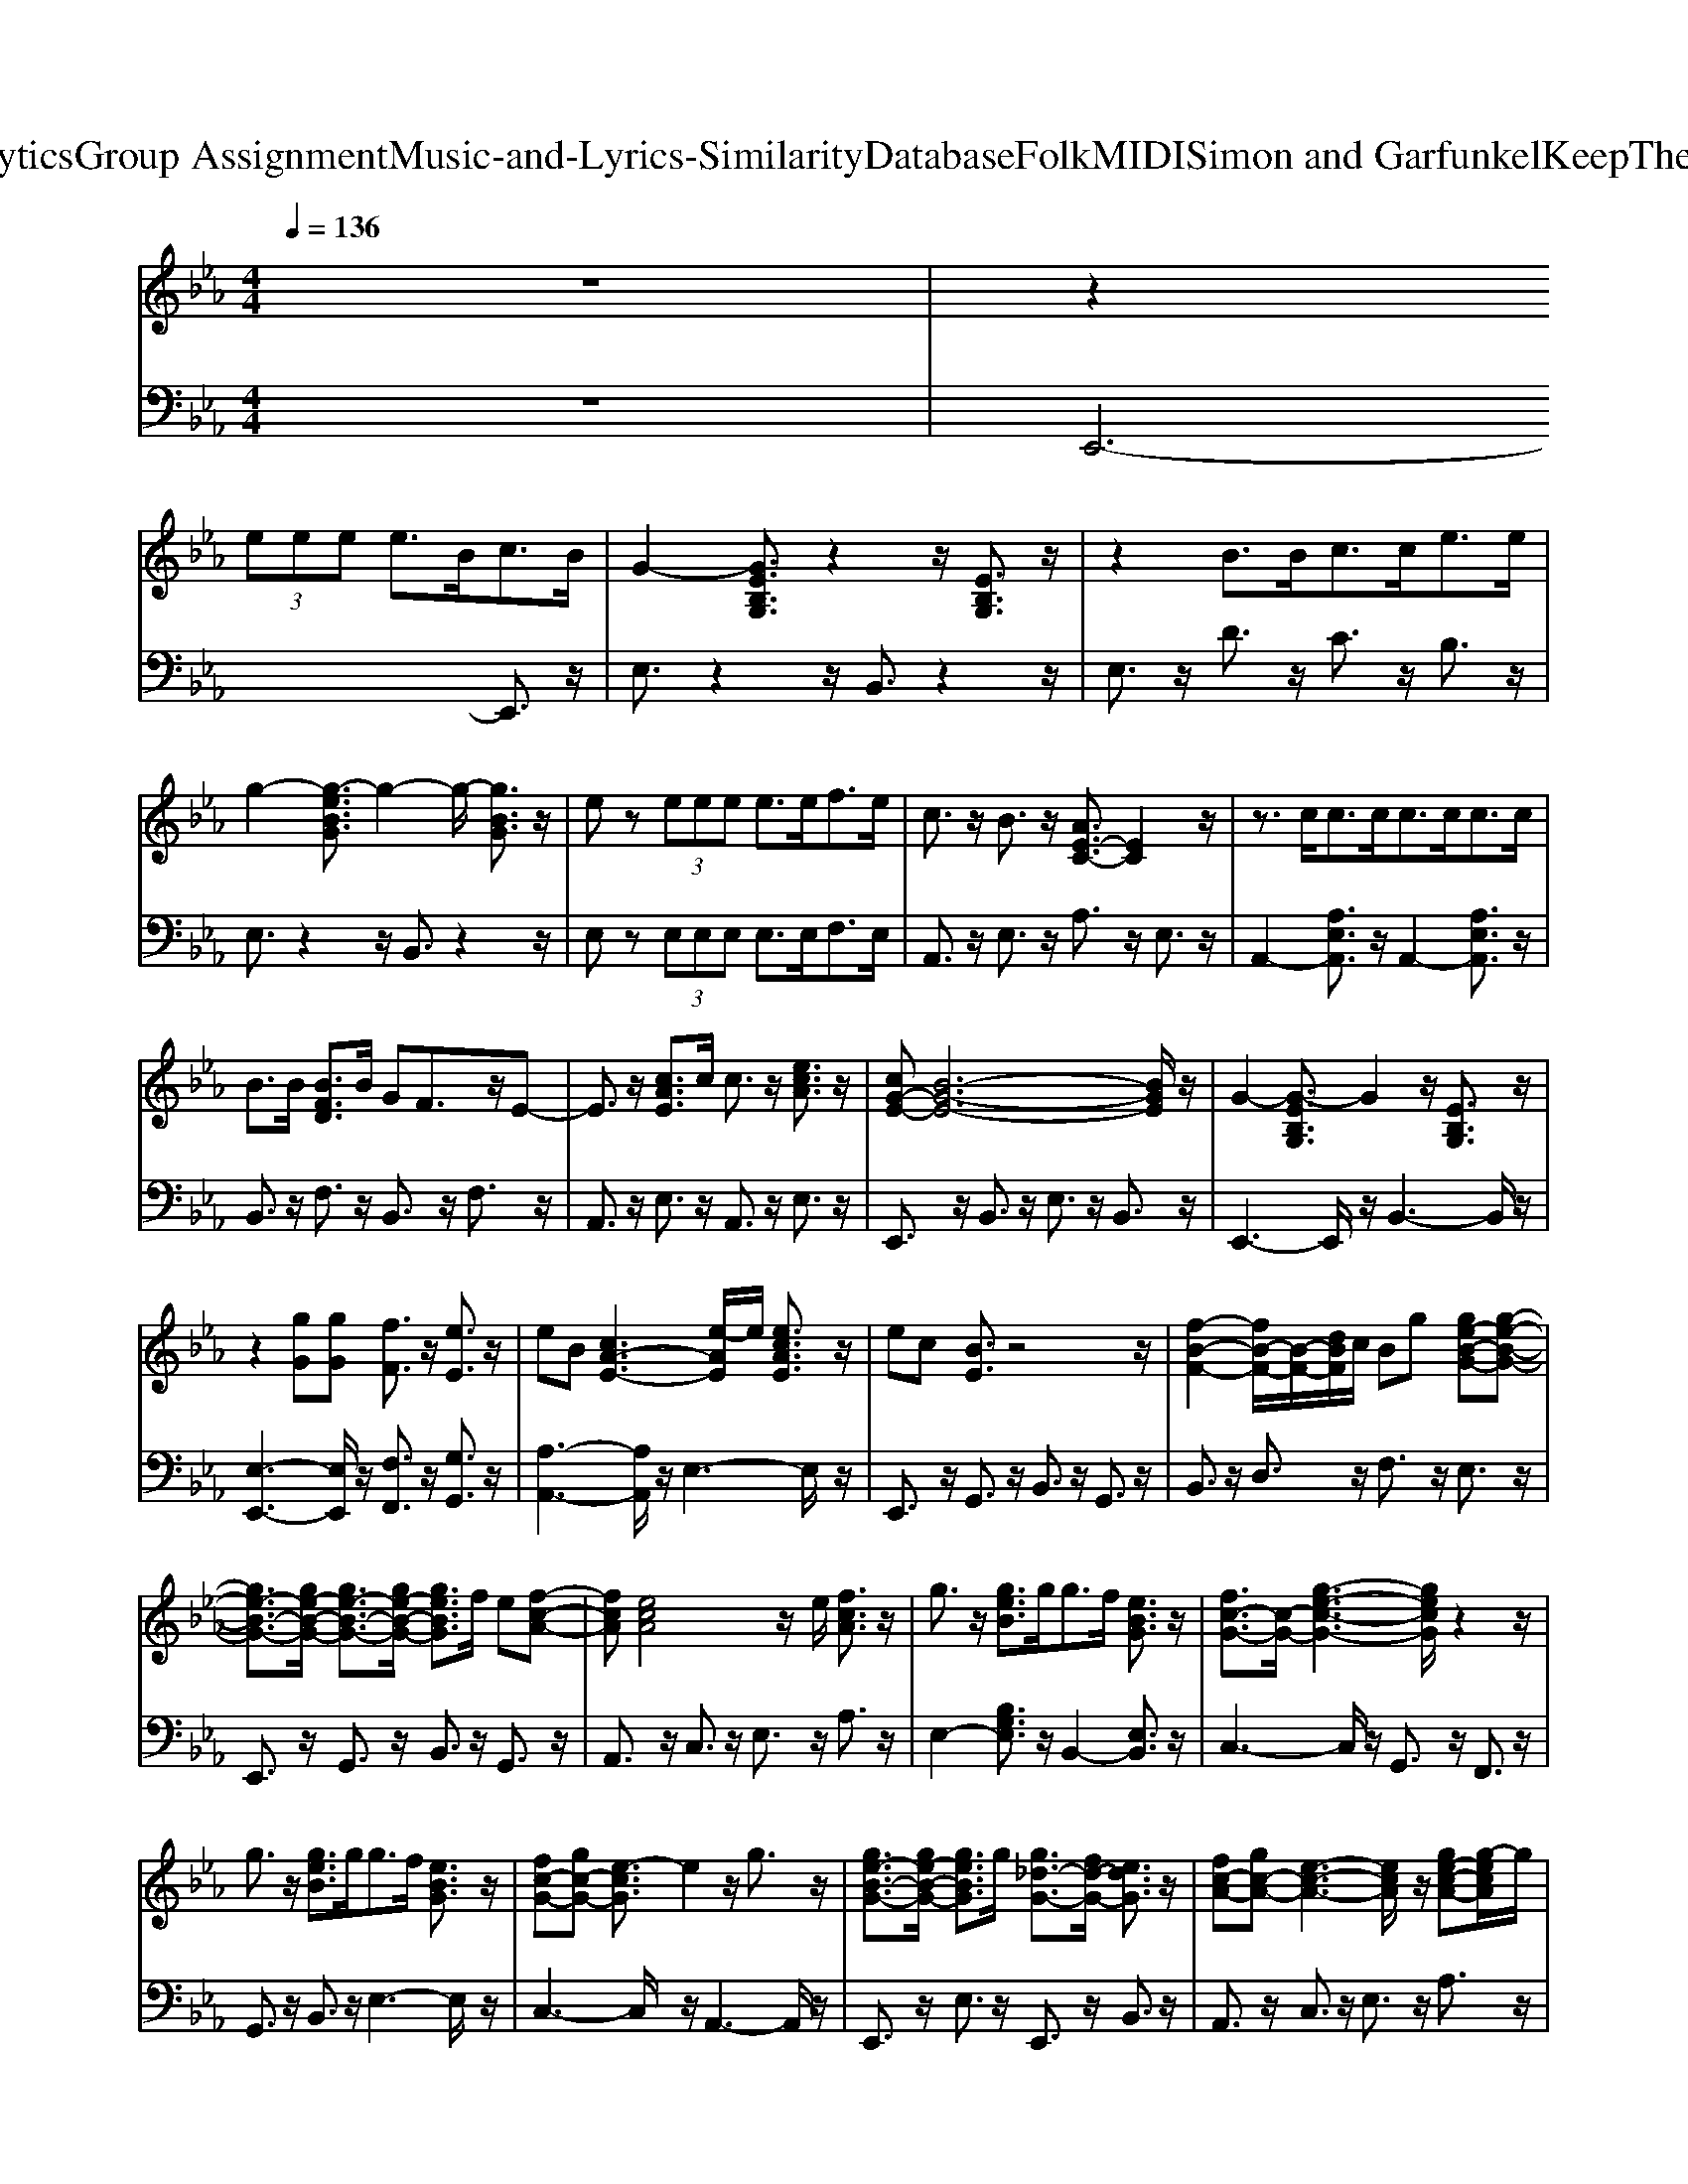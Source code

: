 X: 1
T: from D:\TCD\Text Analytics\Group Assignment\Music-and-Lyrics-Similarity\Database\Folk\MIDI\Simon and Garfunkel\KeepTheCustomerSatisfied.mid
%***Missing time signature meta command in MIDI file
M: 4/4
L: 1/8
Q:1/4=136
K:Eb % 3 flats
V:1
z8| \
z2 
%%MIDI program 91
 (3eee e3/2B<cB/2| \
G2- [GEB,G,]3/2z2z/2 [EB,G,]3/2z/2| \
z2 B3/2B<cc<ee/2|
g2- [g-eBG]3/2g2-g/2- [gBG]3/2z/2| \
ez  (3eee e3/2e<fe/2| \
c3/2z/2 B3/2z/2 [AE-C-]3/2[EC]2z/2| \
z3/2c<cc<cc<cc/2|
B3/2B/2 [BFD]3/2B/2 GF3/2z/2E-| \
E3/2z/2 [cAE]3/2c/2 c3/2z/2 [ecA]3/2z/2| \
[cG-E-][B-G-E-]6[BGE]/2z/2| \
G2- [G-EB,G,]3/2G2z/2 [EB,G,]3/2z/2|
z2 [gG][gG] [fF]3/2z/2 [eE]3/2z/2| \
eB [cA-E-]3[e-AE]/2e/2 [ecAE]3/2z/2| \
ec [BE]3/2z4z/2| \
[f-B-F-]2 [fB-F-]/2[B-F-]/2[dBF]/2c/2 Bg [ge-B-G-][g-e-B-G-]|
[ge-B-G-]3/2[ge-B-G-]/2 [ge-B-G-]3/2[ge-B-G-]/2 [geBG]3/2f/2 e[f-c-A-]| \
[fcA][ecA]4z/2e/2 [fcA]3/2z/2| \
g3/2z/2 [geB]3/2g<gf/2 [eBG]3/2z/2| \
[fc-G-]3/2[c-G-]/2 [g-e-c-G-]3[gecG]/2z2z/2|
g3/2z/2 [geB]3/2g<gf/2 [eBG]3/2z/2| \
[fc-G-][gc-G-] [e-cG]3/2e2z/2 g3/2z/2| \
[ge-B-G-]3/2[ge-B-G-]/2 [geBG]3/2g/2 [g_d-G-]3/2[fd-G-]/2 [edG]3/2z/2| \
[fc-A-][gc-A-] [e-c-A-]3[ecA]/2z/2 [ge-c-A-][g-ecA]/2g/2|
g/2f/2e- [e-B-G-]3[eBG]/2z2z/2| \
z2 
%%MIDI program 60
 (3eee e3/2B<cB/2| \
G2- [GEB,G,]3/2z2z/2 [EB,G,]3/2z/2| \
z2 B3/2B<cc<ee/2|
g2- [g-eBG]3/2g2-g/2- [gBG]3/2z/2| \
ez  (3eee e3/2e<fe/2| \
c3/2z/2 B3/2z/2 [AE-C-]3/2[EC]2z/2| \
z3/2c<cc<cc<cc/2|
B3/2B/2 [BFD]3/2B/2 GF3/2z/2E-| \
E3/2z/2 [cAE]3/2c/2 c3/2z/2 [ecA]3/2z/2| \
[cG-E-][B-G-E-]6[BGE]/2z/2| \
G2- [G-EB,G,]3/2G2z/2 [EB,G,]3/2z/2|
z2 [gG][gG] [fF]3/2z/2 [eE]3/2z/2| \
eB [cA-E-]3[e-AE]/2e/2 [ecAE]3/2z/2| \
ec [BE]3/2z4z/2| \
[f-B-F-]2 [fB-F-]/2[B-F-]/2[dBF]/2c/2 Bg [ge-B-G-][g-e-B-G-]|
[ge-B-G-]3/2[ge-B-G-]/2 [ge-B-G-]3/2[ge-B-G-]/2 [geBG]3/2f/2 e[f-c-A-]| \
[fcA][ecA]4z/2e/2 [fcA]3/2z/2| \
g3/2z/2 [geB]3/2g<gf/2 [eBG]3/2z/2| \
[fc-G-]3/2[c-G-]/2 [g-e-c-G-]3[gecG]/2z2z/2|
g3/2z/2 [geB]3/2g<gf/2 [eBG]3/2z/2| \
[fc-G-][gc-G-] [e-cG]3/2e2z/2 g3/2z/2| \
[ge-B-G-]3/2[ge-B-G-]/2 [geBG]3/2g/2 [g_d-G-]3/2[fd-G-]/2 [edG]3/2z/2| \
[fc-A-][gc-A-] [e-c-A-]3[ecA]/2z/2 [ge-c-A-][g-ecA]/2g/2|
g/2f/2e6-e-| \
e2- [e-BG]3/2e4z/2| \
z2 e3/2c/2 B2 ce| \
z2 e3/2c/2 B2 ce|
z2 e3/2c/2 B2 ce| \
z2 e3/2c/2 B2 ce-| \
e6- e3/2z/2| \
z[geBG] z[geBG] [geBG]3/2f/2 [ecA][f-B-G-]|
[fBG][eBG]3/2z/2[eBG] [e-B-G-]2 [eBG]/2z3/2| \
z3/2[cAE]/2 [cAE]3/2[cAE]/2 [cAE]3/2z/2 [ecA]3/2z/2| \
[cG-E-][B-G-E-]6[BGE]/2z/2| \
[g-e-B-]4 [geB]3/2z2z/2|
z2 [gG][gG] [fF]3/2z/2 [eE]3/2z/2| \
eB [cA-E-]3[e-AE]/2e/2 [ecAE]3/2z/2| \
ec B3/2z4z/2| \
f2- f/2z/2d/2c/2 B[geB] [geB][g-e-B-]|
[ge-B-]3/2[ge-B-]/2 [ge-B-]3/2[ge-B-]/2 [geB]3/2f/2 e[f-c-A-]| \
[fcA][ecA]4z/2e/2 f3/2z/2| \
[g-e-B-]6 [geB]3/2z/2| \
[fc-G-]3/2[c-G-]/2 [e-c-G-]3[ecG]/2z/2 [ecG]3/2z/2|
[ge-B-]3/2[fe-B-]/2 [geB]3/2f/2 [ge-B-]3/2[e-B-]/2 [geB]3/2z/2| \
[fc-G-]3/2[c-G-]/2 [e-cG]3/2e/2- [ecG]z/2e/2 [fdB]3/2z/2| \
[ge-B-G-]3/2[ge-B-G-]/2 [geBG]3/2g/2 [g_d-B-]3/2[fd-B-]/2 [fdB]3/2z/2| \
[fc-A-][gc-A-] [e-c-A-]3[ecA]/2z/2 [ge-c-A-][g-ecA]/2g/2|
g/2f/2e- [e-B-G-]6| \
[e-B-G-]2 [eBG]/2z2z/2e3/2c/2B-| \
Bc ez2e3/2c/2B-| \
Bc ez2e3/2c/2B-|
Bc ez2e3/2c/2B-| \
Bc e6-| \
e2- e/2z3/2 [geBG]z [geBG][g-e-B-G-]| \
[geBG]/2f/2[ecA] [fBG]2 [eBG]3/2z/2 [eBG][e-B-G-]|
[eBG]3/2z3[cAE]/2[cAE]3/2[cAE]/2[c-A-E-]| \
[cAE]/2z/2[ecA]3/2z/2[cG-E-] [B-G-E-]4| \
[B-G-E-]2 [BGE]/2z/2[g-e-B-]4[g-e-B-]| \
[geB]/2z4z/2[gG] [gG][f-F-]|
[fF]/2z/2[eE]3/2z/2e B[cA-E-]3| \
[e-AE]/2e/2[ecAE]3/2z/2e cB3/2z3/2| \
z3f2-f/2z/2 d/2c/2B| \
[geB][geB] [g-e-B-]2 [ge-B-]/2[ge-B-]/2[ge-B-]3/2[ge-B-]/2[g-e-B-]|
[geB]/2f/2e [fcA]2 [ecA]4| \
z/2e/2f3/2z/2[g-e-B-]4[g-e-B-]| \
[g-e-B-]2 [geB]/2z/2[fc-G-]3/2[c-G-]/2[e-c-G-]3| \
[ecG]/2z/2[ecG]3/2z/2[ge-B-]3/2[fe-B-]/2[geB]3/2f/2[g-e-B-]|
[ge-B-]/2[e-B-]/2[geB]3/2z/2[fc-G-]3/2[c-G-]/2[e-cG]3/2e/2-[ecG]| \
z/2e/2[fdB]3/2z/2[ge-B-G-]3/2[ge-B-G-]/2[geBG]3/2g/2[g-_d-B-]| \
[g_d-B-]/2[fd-B-]/2[fdB]3/2z/2[fc-A-] [gc-A-][e-c-A-]3| \
[ecA]/2z/2[ge-c-A-] [g-ecA]/2g/2g/2f/2 e-[e-B-G-]3|
[e-B-G-]4 [eBG]3/2z/2 
%%MIDI program 58
[e'-c'-a-_g-]2|[e'-c'-a-_g-]2 [e'c'ag]/2
V:2
%%MIDI program 0
%%MIDI program 35
z8| \
E,,6- E,,3/2z/2| \
E,3/2z2z/2 B,,3/2z2z/2| \
E,3/2z/2 D3/2z/2 C3/2z/2 B,3/2z/2|
E,3/2z2z/2 B,,3/2z2z/2| \
E,z  (3E,E,E, E,3/2E,<F,E,/2| \
A,,3/2z/2 E,3/2z/2 A,3/2z/2 E,3/2z/2| \
A,,2- [A,E,A,,]3/2z/2 A,,2- [A,E,A,,]3/2z/2|
B,,3/2z/2 F,3/2z/2 B,,3/2z/2 F,3/2z/2| \
A,,3/2z/2 E,3/2z/2 A,,3/2z/2 E,3/2z/2| \
E,,3/2z/2 B,,3/2z/2 E,3/2z/2 B,,3/2z/2| \
E,,3-E,,/2z/2 B,,3-B,,/2z/2|
[E,-E,,-]3[E,E,,]/2z/2 [F,F,,]3/2z/2 [G,G,,]3/2z/2| \
[A,-A,,-]3[A,A,,]/2z/2 E,3-E,/2z/2| \
E,,3/2z/2 G,,3/2z/2 B,,3/2z/2 G,,3/2z/2| \
B,,3/2z/2 D,3/2z/2 F,3/2z/2 E,3/2z/2|
E,,3/2z/2 G,,3/2z/2 B,,3/2z/2 G,,3/2z/2| \
A,,3/2z/2 C,3/2z/2 E,3/2z/2 A,3/2z/2| \
E,2- [B,G,E,]3/2z/2 B,,2- [E,B,,]3/2z/2| \
C,3-C,/2z/2 G,,3/2z/2 F,,3/2z/2|
G,,3/2z/2 B,,3/2z/2 E,3-E,/2z/2| \
C,3-C,/2z/2 A,,3-A,,/2z/2| \
E,,3/2z/2 E,3/2z/2 E,,3/2z/2 B,,3/2z/2| \
A,,3/2z/2 C,3/2z/2 E,3/2z/2 A,3/2z/2|
E,3/2z/2 E,,3/2z/2 E,3/2C,<B,,G,,/2| \
%%MIDI program 4
E,,6- E,,3/2z/2| \
E,3/2z2z/2 B,,3/2z2z/2| \
E,3/2z/2 D3/2z/2 C3/2z/2 B,3/2z/2|
E,3/2z2z/2 B,,3/2z2z/2| \
E,z  (3E,E,E, E,3/2E,<F,E,/2| \
A,,3/2z/2 E,3/2z/2 A,3/2z/2 E,3/2z/2| \
A,,2- [A,E,A,,]3/2z/2 A,,2- [A,E,A,,]3/2z/2|
B,,3/2z/2 F,3/2z/2 B,,3/2z/2 F,3/2z/2| \
A,,3/2z/2 E,3/2z/2 A,,3/2z/2 E,3/2z/2| \
E,,3/2z/2 B,,3/2z/2 E,3/2z/2 B,,3/2z/2| \
E,,3-E,,/2z/2 B,,3-B,,/2z/2|
[E,-E,,-]3[E,E,,]/2z/2 [F,F,,]3/2z/2 [G,G,,]3/2z/2| \
[A,-A,,-]3[A,A,,]/2z/2 E,3-E,/2z/2| \
E,,3/2z/2 G,,3/2z/2 B,,3/2z/2 G,,3/2z/2| \
B,,3/2z/2 D,3/2z/2 F,3/2z/2 E,3/2z/2|
E,,3/2z/2 G,,3/2z/2 B,,3/2z/2 G,,3/2z/2| \
A,,3/2z/2 C,3/2z/2 E,3/2z/2 A,3/2z/2| \
E,2- [B,G,E,]3/2z/2 B,,2- [E,B,,]3/2z/2| \
C,3-C,/2z/2 G,,3/2z/2 F,,3/2z/2|
G,,3/2z/2 B,,3/2z/2 E,3-E,/2z/2| \
C,3-C,/2z/2 A,,3-A,,/2z/2| \
E,,3/2z/2 E,3/2z/2 E,,3/2z/2 B,,3/2z/2| \
A,,3/2z/2 C,3/2z/2 E,3/2z/2 A,3/2z/2|
E,3-E,/2z/2 E,,3-E,,/2z/2| \
E,3/2z/2 E,,3/2z/2 E,3/2C,<B,,G,,/2| \
E,,3-E,,/2z/2 G,,3/2z/2 B,,3/2z/2| \
E,3/2z/2 B,,3/2z/2 G,,3/2z/2 B,,3/2z/2|
E,,3-E,,/2z/2 G,,3/2z/2 B,,3/2z/2| \
E,3/2z/2 B,,3/2z/2 G,,3/2z/2 B,,3/2z/2| \
A,3/2z/2 [A,,-A,,,-]6| \
[A,,-A,,,-]6 [A,,A,,,]3/2z/2|
[E,-E,,-]3[E,E,,]/2z/2 [F,-F,,-]2 [F,F,,]/2z/2[A,-A,,-]| \
[A,-A,,-]6 [A,A,,]3/2z/2| \
[E,E,,]3/2z/2 B,,3/2z/2 E,3/2z/2 B,,3/2z/2| \
[E,-E,,-]3[G-E-B,-E,-E,,-]4[GEB,E,E,,]/2z/2|
[E,-E,,-]3[E,E,,]/2z/2 [F,F,,]3/2z/2 [G,G,,]3/2z/2| \
[A,-A,,-]3[A,A,,]/2z/2 E,3/2z/2 A,3/2z/2| \
E,3-E,/2z/2 [GEB,]3/2z/2 E,3/2z/2| \
B,,2- [F,B,,]3/2z/2 [DB,]z3|
E,,3/2z/2 G,,3/2z/2 B,,3/2z/2 G,,3/2z/2| \
A,,3/2z/2 C,3/2z/2 E,3/2z/2 A,,3/2z/2| \
E,,3/2z/2 G,,3/2z/2 B,,3/2z/2 E,3/2z/2| \
C,3/2z/2 E,3/2z/2 G,3/2z/2 C3/2z/2|
E,3/2z/2 B,,3/2z/2 E,3/2z/2 E,,3/2z/2| \
C,3/2z/2 C,,3/2z/2 C,3/2z/2 B,,3/2z/2| \
E,3/2z/2 E,,3/2z/2 G,,3/2z/2 B,,3/2z/2| \
A,,3/2z/2 C,3/2z/2 E,3/2z/2 A,3/2z/2|
E,3-E,/2z/2 E,3/2C,<B,,G,,/2| \
E,,2- E,,/2z/2E,,3- E,,/2z/2G,,-| \
G,,/2z/2B,,3/2z/2E,3/2z/2B,,3/2z/2G,,-| \
G,,/2z/2B,,3/2z/2E,,3- E,,/2z/2G,,-|
G,,/2z/2B,,3/2z/2E,3/2z/2B,,3/2z/2G,,-| \
G,,/2z/2B,,3/2z/2A,3/2z/2[A,,-A,,,-]3| \
[A,,-A,,,-]8| \
[A,,-A,,,-]2 [A,,A,,,]/2z/2[E,-E,,-]3 [E,E,,]/2z/2[F,-F,,-]|
[F,F,,]3/2z/2 [A,-A,,-]6| \
[A,-A,,-]2 [A,A,,]/2z/2[E,E,,]3/2z/2B,,3/2z/2E,-| \
E,/2z/2B,,3/2z/2[E,-E,,-]3 [G-E-B,-E,-E,,-]2| \
[G-E-B,-E,-E,,-]2 [GEB,E,E,,]/2z/2[E,-E,,-]3 [E,E,,]/2z/2[F,-F,,-]|
[F,F,,]/2z/2[G,G,,]3/2z/2[A,-A,,-]3 [A,A,,]/2z/2E,-| \
E,/2z/2A,3/2z/2E,3- E,/2z/2[G-E-B,-]| \
[GEB,]/2z/2E,3/2z/2B,,2-[F,B,,]3/2z/2[DB,]| \
z3E,,3/2z/2G,,3/2z/2B,,-|
B,,/2z/2G,,3/2z/2A,,3/2z/2C,3/2z/2E,-| \
E,/2z/2A,,3/2z/2E,,3/2z/2G,,3/2z/2B,,-| \
B,,/2z/2E,3/2z/2C,3/2z/2E,3/2z/2G,-| \
G,/2z/2C3/2z/2E,3/2z/2B,,3/2z/2E,-|
E,/2z/2E,,3/2z/2C,3/2z/2C,,3/2z/2C,-| \
C,/2z/2B,,3/2z/2E,3/2z/2E,,3/2z/2G,,-| \
G,,/2z/2B,,3/2z/2A,,3/2z/2C,3/2z/2E,-| \
E,/2z/2A,3/2z/2E,3- E,/2z/2E,-|
E,/2C,<B,,G,,/2E,,2-E,,/2z/2 [A-A,-]2|[A-A,-]2 [AA,]/2
